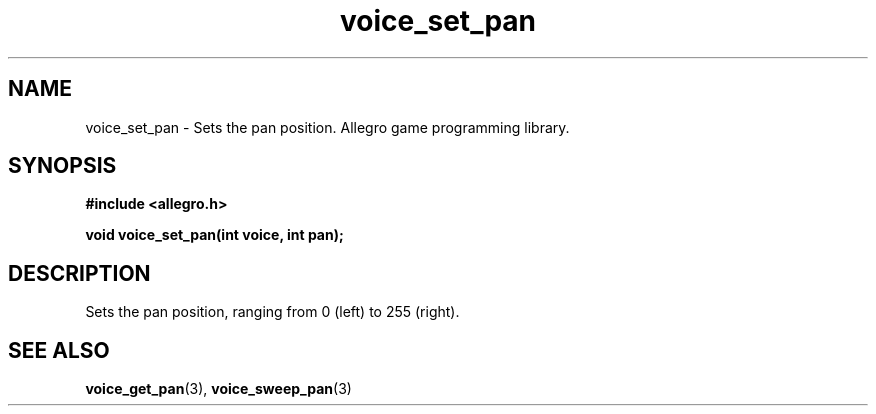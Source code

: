 .\" Generated by the Allegro makedoc utility
.TH voice_set_pan 3 "version 4.4.3" "Allegro" "Allegro manual"
.SH NAME
voice_set_pan \- Sets the pan position. Allegro game programming library.\&
.SH SYNOPSIS
.B #include <allegro.h>

.sp
.B void voice_set_pan(int voice, int pan);
.SH DESCRIPTION
Sets the pan position, ranging from 0 (left) to 255 (right).

.SH SEE ALSO
.BR voice_get_pan (3),
.BR voice_sweep_pan (3)
